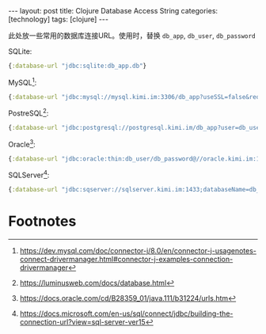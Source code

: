 #+BEGIN_EXPORT html
---
layout: post
title: Clojure Database Access String
categories: [technology]
tags: [clojure]
---
#+END_EXPORT

此处放一些常用的数据库连接URL。使用时，替换 =db_app=, =db_user=, =db_password=

SQLite:

#+begin_src clojure
{:database-url "jdbc:sqlite:db_app.db"}
#+end_src

MySQL[fn:1]:

#+begin_src clojure
{:database-url "jdbc:mysql://mysql.kimi.im:3306/db_app?useSSL=false&requireSSL=false&characterEncoding=utf8&serverTimezone=UTC&user=db_user&password=db_password"}
#+end_src

PostreSQL[fn:2]:

#+begin_src clojure
{:database-url "jdbc:postgresql://postgresql.kimi.im/db_app?user=db_user&password=db_password"}
#+end_src

Oracle[fn:3]:

#+begin_src clojure
{:database-url "jdbc:oracle:thin:db_user/db_password@//oracle.kimi.im:1521/db_app"}
#+end_src

SQLServer[fn:4]:

#+begin_src clojure
{:database-url "jdbc:sqserver://sqlserver.kimi.im:1433;databaseName=db_app;user=db_user;password=db_password;"}
#+end_src

* Footnotes

[fn:1] https://dev.mysql.com/doc/connector-j/8.0/en/connector-j-usagenotes-connect-drivermanager.html#connector-j-examples-connection-drivermanager

[fn:2] https://luminusweb.com/docs/database.html

[fn:3] https://docs.oracle.com/cd/B28359_01/java.111/b31224/urls.htm

[fn:4] https://docs.microsoft.com/en-us/sql/connect/jdbc/building-the-connection-url?view=sql-server-ver15
